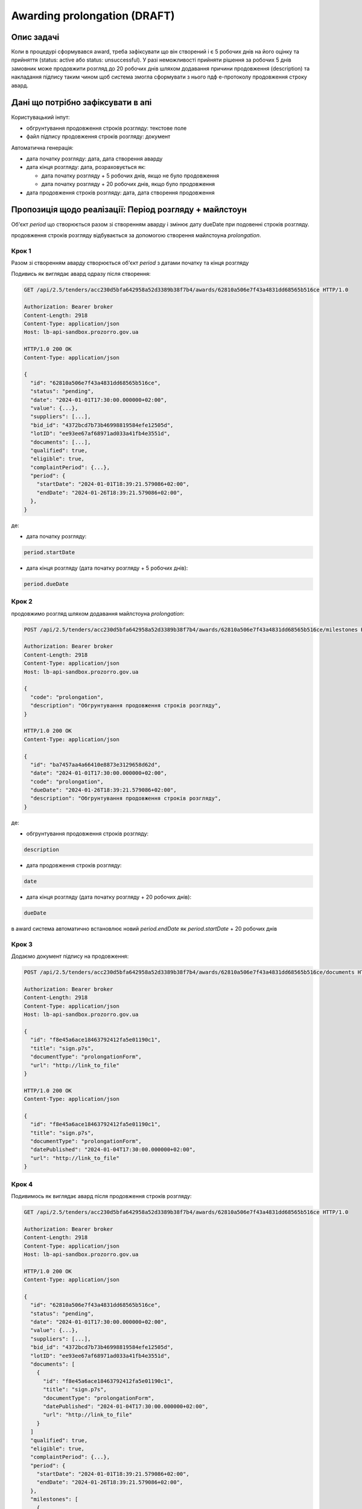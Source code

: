 .. _awarding_prolongation:

Awarding prolongation (DRAFT)
=============================

Опис задачі
-----------

Коли в процедурі сформувався award, треба зафіксувати що він створений і є 5 робочих днів на його оцінку та прийняття (status: active або status: unsuccessful). У разі неможливості прийняти рішення за робочих 5 днів замовник може продовжити розгляд до 20 робочих днів шляхом додавання причини продовження (description) та накладання підпису таким чином щоб система змогла сформувати з нього пдф е-протоколу продовження строку авард.

Дані що потрібно зафіксувати в апі
----------------------------------

Користувацький інпут:

- обгрунтування продовження строків розгляду: текстове поле
- файл підпису продовження строків розгляду: документ

Автоматична генерація:

- дата початку розгляду: дата, дата створення аварду

- дата кінця розгляду: дата, розраховується як:

  - дата початку розгляду + 5 робочих днів, якщо не було продовження
  - дата початку розгляду + 20 робочих днів, якщо було продовження

- дата продовження строків розгляду: дата, дата створення продовження

Пропозиція щодо реалізації: Період розгляду + майлстоун
-------------------------------------------------------

Об'єкт `period` що створюється разом зі створенням аварду і змінює дату dueDate при подовенні строків розгляду.

продовження строків розгляду відбувається за допомогою створення майлстоуна `prolongation`.

Крок 1
~~~~~~

Разом зі створенням аварду створюється об'єкт `period` з датами початку та кінця розгляду

Подивись як виглядає авард одразу після створення:

.. sourcecode:: http

  GET /api/2.5/tenders/acc230d5bfa642958a52d3389b38f7b4/awards/62810a506e7f43a4831dd68565b516ce HTTP/1.0

  Authorization: Bearer broker
  Content-Length: 2918
  Content-Type: application/json
  Host: lb-api-sandbox.prozorro.gov.ua

  HTTP/1.0 200 OK
  Content-Type: application/json

  {
    "id": "62810a506e7f43a4831dd68565b516ce",
    "status": "pending",
    "date": "2024-01-01T17:30:00.000000+02:00",
    "value": {...},
    "suppliers": [...],
    "bid_id": "4372bcd7b73b46998819584efe12505d",
    "lotID": "ee93ee67af68971ad033a41fb4e3551d",
    "documents": [...],
    "qualified": true,
    "eligible": true,
    "complaintPeriod": {...},
    "period": {
      "startDate": "2024-01-01T18:39:21.579086+02:00",
      "endDate": "2024-01-26T18:39:21.579086+02:00",
    },
  }

де:

- дата початку розгляду:

.. code-block::

    period.startDate

- дата кінця розгляду (дата початку розгляду + 5 робочих днів):

.. code-block::

    period.dueDate

Крок 2
~~~~~~

продовжимо розгляд шляхом додавання майлстоуна `prolongation`:

.. sourcecode:: http

  POST /api/2.5/tenders/acc230d5bfa642958a52d3389b38f7b4/awards/62810a506e7f43a4831dd68565b516ce/milestones HTTP/1.0

  Authorization: Bearer broker
  Content-Length: 2918
  Content-Type: application/json
  Host: lb-api-sandbox.prozorro.gov.ua

  {
    "code": "prolongation",
    "description": "Обгрунтування продовження строків розгляду",
  }

  HTTP/1.0 200 OK
  Content-Type: application/json

  {
    "id": "ba7457aa4a66410e8873e3129658d62d",
    "date": "2024-01-01T17:30:00.000000+02:00",
    "code": "prolongation",
    "dueDate": "2024-01-26T18:39:21.579086+02:00",
    "description": "Обгрунтування продовження строків розгляду",
  }

де:

- обгрунтування продовження строків розгляду:

.. code-block::

    description

- дата продовження строків розгляду:

.. code-block::

    date

- дата кінця розгляду (дата початку розгляду + 20 робочих днів):

.. code-block::

    dueDate

в award система автоматично встановлює новий `period.endDate` як `period.startDate` + 20 робочих днів

Крок 3
~~~~~~

Додаємо документ підпису на продовження:

.. sourcecode:: http

  POST /api/2.5/tenders/acc230d5bfa642958a52d3389b38f7b4/awards/62810a506e7f43a4831dd68565b516ce/documents HTTP/1.0

  Authorization: Bearer broker
  Content-Length: 2918
  Content-Type: application/json
  Host: lb-api-sandbox.prozorro.gov.ua

  {
    "id": "f8e45a6ace18463792412fa5e01190c1",
    "title": "sign.p7s",
    "documentType": "prolongationForm",
    "url": "http://link_to_file"
  }

  HTTP/1.0 200 OK
  Content-Type: application/json

  {
    "id": "f8e45a6ace18463792412fa5e01190c1",
    "title": "sign.p7s",
    "documentType": "prolongationForm",
    "datePublished": "2024-01-04T17:30:00.000000+02:00",
    "url": "http://link_to_file"
  }

Крок 4
~~~~~~

Подивимось як виглядає авард після продовження строків розгляду:

.. sourcecode:: http

  GET /api/2.5/tenders/acc230d5bfa642958a52d3389b38f7b4/awards/62810a506e7f43a4831dd68565b516ce HTTP/1.0

  Authorization: Bearer broker
  Content-Length: 2918
  Content-Type: application/json
  Host: lb-api-sandbox.prozorro.gov.ua

  HTTP/1.0 200 OK
  Content-Type: application/json

  {
    "id": "62810a506e7f43a4831dd68565b516ce",
    "status": "pending",
    "date": "2024-01-01T17:30:00.000000+02:00",
    "value": {...},
    "suppliers": [...],
    "bid_id": "4372bcd7b73b46998819584efe12505d",
    "lotID": "ee93ee67af68971ad033a41fb4e3551d",
    "documents": [
      {
        "id": "f8e45a6ace18463792412fa5e01190c1",
        "title": "sign.p7s",
        "documentType": "prolongationForm",
        "datePublished": "2024-01-04T17:30:00.000000+02:00",
        "url": "http://link_to_file"
      }
    ]
    "qualified": true,
    "eligible": true,
    "complaintPeriod": {...},
    "period": {
      "startDate": "2024-01-01T18:39:21.579086+02:00",
      "endDate": "2024-01-26T18:39:21.579086+02:00",
    },
    "milestones": [
      {
        "id": "ba7457aa4a66410e8873e3129658d62d",
        "date": "2024-01-04T17:30:00.000000+02:00",
        "code": "prolongation",
        "dueDate": "2024-01-26T18:39:21.579086+02:00",
        "description": "Обгрунтування продовження строків розгляду",
      }
    ]
  }

де:

- дата початку розгляду:

.. code-block::

    period.startDate

- дата кінця розгляду (дата початку розгляду + 20 робочих днів):

.. code-block::

    period.endDate

.. code-block::

    milestones[?(@.code=='prolongation')].dueDate

- обгрунтування продовження строків розгляду:

.. code-block::

    milestones[?(@.code=='prolongation')].description

- дата продовження строків розгляду:

.. code-block::

    milestones[?(@.code=='prolongation')].date

.. warning::

    ↓ непряма ознака

.. code-block::

    documents[?(@.documentType=='prolongationForm')].datePublished

- файл підпису продовження строків розгляду:

.. code-block::

    documents[?(@.documentType=='prolongationForm')]
